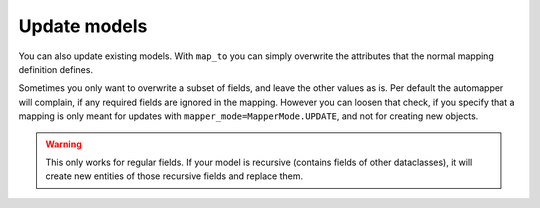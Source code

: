 Update models
-------------

You can also update existing models.
With ``map_to`` you can simply overwrite the attributes that the normal mapping definition defines.

.. testsetup:: *

   >>> from dataclasses import dataclass, field
   >>> from enum import Enum, auto
   >>> from typing import List, Optional, Dict
   >>> from dataclass_mapper import mapper, mapper_from, map_to, enum_mapper, enum_mapper_from, init_with_default, assume_not_none, ignore, MapperMode
   >>> id = lambda _: 139772781422736

.. doctest::

   >>> @dataclass
   ... class OrderItem:
   ...     name: str
   ...     cnt: int
   >>>
   >>> @mapper(OrderItem)
   ... @dataclass
   ... class OrderItemNew:
   ...     name: str
   ...     cnt: int
   >>>
   >>> order = OrderItem(name="Apple", cnt=5)
   >>> id(order)
   139772781422736
   >>>
   >>> pearOrder = OrderItemNew(name="Pear", cnt=3)
   >>> map_to(pearOrder, order)
   >>> order
   OrderItem(name='Pear', cnt=3)
   >>> id(order)
   139772781422736

Sometimes you only want to overwrite a subset of fields, and leave the other values as is.
Per default the automapper will complain, if any required fields are ignored in the mapping.
However you can loosen that check, if you specify that a mapping is only meant for updates with ``mapper_mode=MapperMode.UPDATE``, and not for creating new objects.

.. doctest::

   >>> @mapper(OrderItem, {"name": ignore()}, mapper_mode=MapperMode.UPDATE)
   ... @dataclass
   ... class OrderItemUpdate:
   ...     cnt: int
   >>>
   >>> countUpdate = OrderItemUpdate(cnt=10)
   >>> map_to(countUpdate, order)
   >>> order
   OrderItem(name='Pear', cnt=10)


.. warning::
   This only works for regular fields.
   If your model is recursive (contains fields of other dataclasses), it will create new entities of those recursive fields and replace them.
